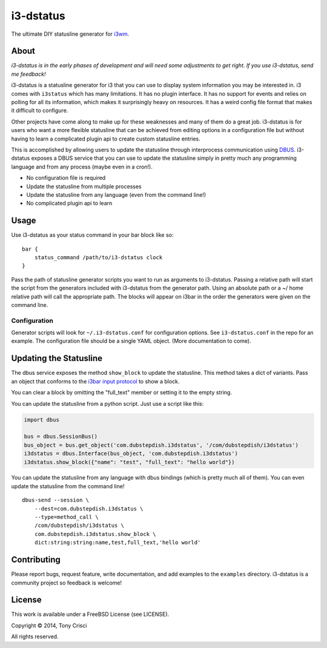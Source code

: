 i3-dstatus
==========

The ultimate DIY statusline generator for `i3wm <http://i3wm.org>`__.

About
-----

*i3-dstatus is in the early phases of development and will need some
adjustments to get right. If you use i3-dstatus, send me feedback!*

i3-dstatus is a statusline generator for i3 that you can use to display
system information you may be interested in. i3 comes with ``i3status``
which has many limitations. It has no plugin interface. It has no
support for events and relies on polling for all its information, which
makes it surprisingly heavy on resources. It has a weird config file
format that makes it difficult to configure.

Other projects have come along to make up for these weaknesses and many
of them do a great job. i3-dstatus is for users who want a more flexible
statusline that can be achieved from editing options in a configuration
file but without having to learn a complicated plugin api to create
custom statusline entries.

This is accomplished by allowing users to update the statusline through
interprocess communication using
`DBUS <http://www.freedesktop.org/wiki/Software/dbus/>`__. i3-dstatus
exposes a DBUS service that you can use to update the statusline simply
in pretty much any programming language and from any process (maybe even
in a cron!).

-  No configuration file is required
-  Update the statusline from multiple processes
-  Update the statusline from any language (even from the command line!)
-  No complicated plugin api to learn

Usage
-----

Use i3-dstatus as your status command in your bar block like so:

::

    bar {
        status_command /path/to/i3-dstatus clock
    }

Pass the path of statusline generator scripts you want to run as
arguments to i3-dstatus. Passing a relative path will start the script
from the generators included with i3-dstatus from the generator path.
Using an absolute path or a ~/ home relative path will call the
appropriate path. The blocks will appear on i3bar in the order the
generators were given on the command line.

Configuration
~~~~~~~~~~~~~

Generator scripts will look for ``~/.i3-dstatus.conf`` for configuration
options. See ``i3-dstatus.conf`` in the repo for an example. The
configuration file should be a single YAML object. (More documentation
to come).

Updating the Statusline
-----------------------

The dbus service exposes the method ``show_block`` to update the
statusline. This method takes a dict of variants. Pass an object that
conforms to the `i3bar input
protocol <http://i3wm.org/docs/i3bar-protocol.html>`__ to show a block.

You can clear a block by omitting the "full\_text" member or setting it
to the empty string.

You can update the statusline from a python script. Just use a script
like this:

.. code:: python

    import dbus

    bus = dbus.SessionBus()
    bus_object = bus.get_object('com.dubstepdish.i3dstatus', '/com/dubstepdish/i3dstatus')
    i3dstatus = dbus.Interface(bus_object, 'com.dubstepdish.i3dstatus')
    i3dstatus.show_block({"name": "test", "full_text": "hello world"})

You can update the statusline from any language with dbus bindings
(which is pretty much all of them). You can even update the statusline
from the command line!

::

    dbus-send --session \
        --dest=com.dubstepdish.i3dstatus \
        --type=method_call \
        /com/dubstepdish/i3dstatus \
        com.dubstepdish.i3dstatus.show_block \
        dict:string:string:name,test,full_text,'hello world'

Contributing
------------

Please report bugs, request feature, write documentation, and add
examples to the ``examples`` directory. i3-dstatus is a community
project so feedback is welcome!

License
-------

This work is available under a FreeBSD License (see LICENSE).

Copyright © 2014, Tony Crisci

All rights reserved.
